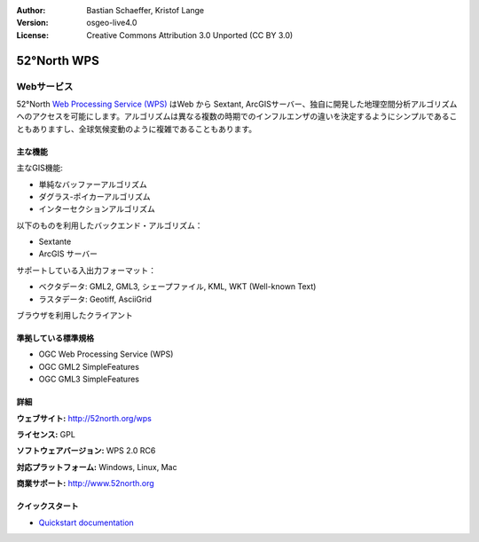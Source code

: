 :Author: Bastian Schaeffer, Kristof Lange
:Version: osgeo-live4.0
:License: Creative Commons Attribution 3.0 Unported (CC BY 3.0)

.. _52nWPS-overview-ja:

.. image:: ../../images/project_logos/logo_52North_160.png
  :scale: 100 %
  :alt: project logo
  :align: right
  :target: http://52north.org/wps


52°North WPS
================================================================================

Webサービス
~~~~~~~~~~~~~~~~~~~~~~~~~~~~~~~~~~~~~~~~~~~~~~~~~~~~~~~~~~~~~~~~~~~~~~~~~~~~~~~~

52°North `Web Processing Service (WPS) <../standards/wps_overview.html>`_ はWeb から Sextant, ArcGISサーバー、独自に開発した地理空間分析アルゴリズムへのアクセスを可能にします。アルゴリズムは異なる複数の時期でのインフルエンザの違いを決定するようにシンプルであることもありますし、全球気候変動のように複雑であることもあります。

.. image:: ../../images/screenshots/800x600/52n_test_client.png
  :scale: 50 %
  :alt: screenshot
  :align: right

主な機能
--------------------------------------------------------------------------------

主なGIS機能:

* 単純なバッファーアルゴリズム
* ダグラス-ポイカーアルゴリズム
* インターセクションアルゴリズム
	
以下のものを利用したバックエンド・アルゴリズム：

* Sextante
* ArcGIS サーバー

サポートしている入出力フォーマット：

* ベクタデータ: GML2, GML3, シェープファイル, KML, WKT (Well-known Text)
* ラスタデータ: Geotiff, AsciiGrid

ブラウザを利用したクライアント

準拠している標準規格
--------------------------------------------------------------------------------

* OGC Web Processing Service (WPS)
* OGC GML2 SimpleFeatures
* OGC GML3 SimpleFeatures

詳細
--------------------------------------------------------------------------------

**ウェブサイト:** http://52north.org/wps

**ライセンス:** GPL

**ソフトウェアバージョン:** WPS 2.0 RC6

**対応プラットフォーム:** Windows, Linux, Mac

**商業サポート:** http://www.52north.org


クイックスタート
--------------------------------------------------------------------------------

* `Quickstart documentation <../quickstart/52nWPS_quickstart.html>`_


